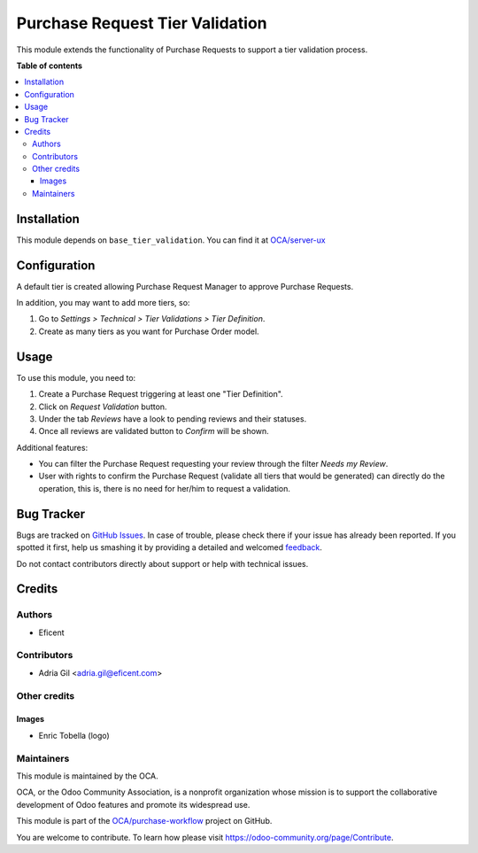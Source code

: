 ================================
Purchase Request Tier Validation
================================

.. !!!!!!!!!!!!!!!!!!!!!!!!!!!!!!!!!!!!!!!!!!!!!!!!!!!!
   !! This file is generated by oca-gen-addon-readme !!
   !! changes will be overwritten.                   !!
   !!!!!!!!!!!!!!!!!!!!!!!!!!!!!!!!!!!!!!!!!!!!!!!!!!!!

.. |badge1| image:: https://img.shields.io/badge/maturity-Beta-yellow.png
    :target: https://odoo-community.org/page/development-status
    :alt: Beta
.. |badge2| image:: https://img.shields.io/badge/licence-AGPL--3-blue.png
    :target: http://www.gnu.org/licenses/agpl-3.0-standalone.html
    :alt: License: AGPL-3
.. |badge3| image:: https://img.shields.io/badge/github-OCA%2Fpurchase--workflow-lightgray.png?logo=github
    :target: https://github.com/OCA/purchase-workflow/tree/11.0/purchase_request_tier_validation
    :alt: OCA/purchase-workflow
.. |badge4| image:: https://img.shields.io/badge/weblate-Translate%20me-F47D42.png
    :target: https://translation.odoo-community.org/projects/purchase-workflow-11-0/purchase-workflow-11-0-purchase_request_tier_validation
    :alt: Translate me on Weblate
.. |badge5| image:: https://img.shields.io/badge/runbot-Try%20me-875A7B.png
    :target: https://runbot.odoo-community.org/runbot/142/11.0
    :alt: Try me on Runbot

|badge1| |badge2| |badge3| |badge4| |badge5| 

This module extends the functionality of Purchase Requests to support a tier validation process.

**Table of contents**

.. contents::
   :local:

Installation
============

This module depends on ``base_tier_validation``. You can find it at
`OCA/server-ux <https://github.com/OCA/server-ux>`_

Configuration
=============

A default tier is created allowing Purchase Request Manager to approve Purchase
Requests.

In addition, you may want to add more tiers, so:

#. Go to *Settings > Technical > Tier Validations > Tier Definition*.
#. Create as many tiers as you want for Purchase Order model.

Usage
=====

To use this module, you need to:

#. Create a Purchase Request triggering at least one "Tier Definition".
#. Click on *Request Validation* button.
#. Under the tab *Reviews* have a look to pending reviews and their statuses.
#. Once all reviews are validated button to *Confirm* will be shown.

Additional features:

* You can filter the Purchase Request requesting your review through the filter *Needs my
  Review*.
* User with rights to confirm the Purchase Request (validate all tiers that would
  be generated) can directly do the operation, this is, there is no need for
  her/him to request a validation.

Bug Tracker
===========

Bugs are tracked on `GitHub Issues <https://github.com/OCA/purchase-workflow/issues>`_.
In case of trouble, please check there if your issue has already been reported.
If you spotted it first, help us smashing it by providing a detailed and welcomed
`feedback <https://github.com/OCA/purchase-workflow/issues/new?body=module:%20purchase_request_tier_validation%0Aversion:%2011.0%0A%0A**Steps%20to%20reproduce**%0A-%20...%0A%0A**Current%20behavior**%0A%0A**Expected%20behavior**>`_.

Do not contact contributors directly about support or help with technical issues.

Credits
=======

Authors
~~~~~~~

* Eficent

Contributors
~~~~~~~~~~~~

* Adria Gil <adria.gil@eficent.com>


Other credits
~~~~~~~~~~~~~

Images
------

* Enric Tobella (logo)

Maintainers
~~~~~~~~~~~

This module is maintained by the OCA.

.. image:: https://odoo-community.org/logo.png
   :alt: Odoo Community Association
   :target: https://odoo-community.org

OCA, or the Odoo Community Association, is a nonprofit organization whose
mission is to support the collaborative development of Odoo features and
promote its widespread use.

This module is part of the `OCA/purchase-workflow <https://github.com/OCA/purchase-workflow/tree/11.0/purchase_request_tier_validation>`_ project on GitHub.

You are welcome to contribute. To learn how please visit https://odoo-community.org/page/Contribute.
